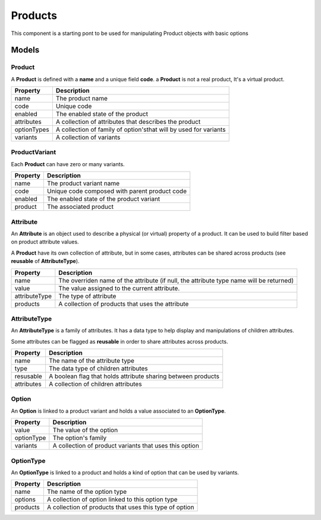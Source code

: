 Products
========

This component is a starting pont to be used for manipulating Product objects with basic options


------
Models
------

Product
-------

A **Product** is defined with a **name** and a unique field **code**. a **Product** is not a real product, It's a virtual product.

+-----------------+------------------------------------------------------------------+
| Property        | Description                                                      |
+=================+==================================================================+
| name            | The product name                                                 |
+-----------------+------------------------------------------------------------------+
| code            | Unique code                                                      |
+-----------------+------------------------------------------------------------------+
| enabled         | The enabled state of the product                                 |
+-----------------+------------------------------------------------------------------+
| attributes      | A collection of attributes that describes the product            |
+-----------------+------------------------------------------------------------------+
| optionTypes     | A collection of family of option'sthat will by used for variants |
+-----------------+------------------------------------------------------------------+
| variants        | A collection of variants                                         |
+-----------------+------------------------------------------------------------------+


ProductVariant
--------------

Each **Product** can have zero or many variants.

+-----------------+-----------------------------------------------+
| Property        | Description                                   |
+=================+===============================================+
| name            | The product variant  name                     |
+-----------------+-----------------------------------------------+
| code            | Unique code composed with parent product code |
+-----------------+-----------------------------------------------+
| enabled         | The enabled state of the product variant      |
+-----------------+-----------------------------------------------+
| product         | The associated product                        |
+-----------------+-----------------------------------------------+


Attribute
---------

An **Attribute** is an object used to describe a physical (or virtual) property of a product. It can be used to build filter based on product attribute values.

A **Product** have its own collection of attribute, but in some cases, attributes can be shared across products (see **reusable** of **AttributeType**).

+-----------------+-----------------------------------------------------------------------------------------+
| Property        | Description                                                                             |
+=================+=========================================================================================+
| name            | The overriden name of the attribute (if null, the attribute type name will be returned) |
+-----------------+-----------------------------------------------------------------------------------------+
| value           | The value assigned to the current attribute.                                            |
+-----------------+-----------------------------------------------------------------------------------------+
| attributeType   | The type of attribute                                                                   |
+-----------------+-----------------------------------------------------------------------------------------+
| products        | A collection of products that uses the attribute                                        |
+-----------------+-----------------------------------------------------------------------------------------+


AttributeType
-------------

An **AttributeType** is a family of attributes. It has a data type to help display and manipulations of children attributes.

Some attributes can be flagged as **reusable** in order to share attributes across products.

+-----------------+--------------------------------------------------------------+
| Property        | Description                                                  |
+=================+==============================================================+
| name            | The name of the attribute type                               |
+-----------------+--------------------------------------------------------------+
| type            | The data type of children attributes                         |
+-----------------+--------------------------------------------------------------+
| resusable       | A boolean flag that holds attribute sharing between products |
+-----------------+--------------------------------------------------------------+
| attributes      | A collection of children attributes                          |
+-----------------+--------------------------------------------------------------+


Option
------

An **Option** is linked to a product variant and holds a value associated to an **OptionType**.

+-----------------+--------------------------------------------------------+
| Property        | Description                                            |
+=================+========================================================+
| value           | The value of the option                                |
+-----------------+--------------------------------------------------------+
| optionType      | The option's family                                    |
+-----------------+--------------------------------------------------------+
| variants        | A collection of product variants that uses this option |
+-----------------+--------------------------------------------------------+


OptionType
-----------

An **OptionType** is linked to a product and holds a kind of option that can be used by variants.

+-----------------+--------------------------------------------------------------+
| Property        | Description                                                  |
+=================+==============================================================+
| name            | The name of the option type                                  |
+-----------------+--------------------------------------------------------------+
| options         | A collection of option linked to this option type            |
+-----------------+--------------------------------------------------------------+
| products        | A collection of products that uses this type of option       |
+-----------------+--------------------------------------------------------------+
